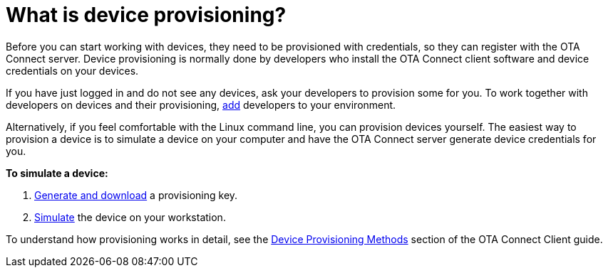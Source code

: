 = What is device provisioning?

Before you can start working with devices, they need to be provisioned with credentials, so they can register with the OTA Connect server. Device provisioning is normally done by developers who install the OTA Connect client software and device credentials on your devices.

If you have just logged in and do not see any devices, ask your developers to provision some for you. To work together with developers on devices and their provisioning, xref:manage-members.adoc[add] developers to your environment.

Alternatively, if you feel comfortable with the Linux command line, you can provision devices yourself. The easiest way to provision a device is to simulate a device on your computer and have the OTA Connect server generate device credentials for you.

*To simulate a device:*

1. xref:create-provisioning-key.adoc[Generate and download] a provisioning key.
2. xref:getstarted::simulate-device-workstation.adoc[Simulate] the device on your workstation.

To understand how provisioning works in detail, see the xref:ota-client::client-provisioning-methods.adoc[Device Provisioning Methods] section of the OTA Connect Client guide.

// Note for client guide: Reprovisioning the same device wont override the old one, you need to delete the old one first.
